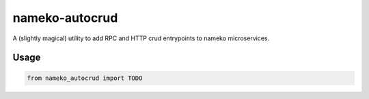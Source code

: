 nameko-autocrud
=================

A (slightly magical) utility to add RPC and HTTP crud entrypoints to nameko microservices.

Usage
-----

.. code-block:: python

    from nameko_autocrud import TODO


